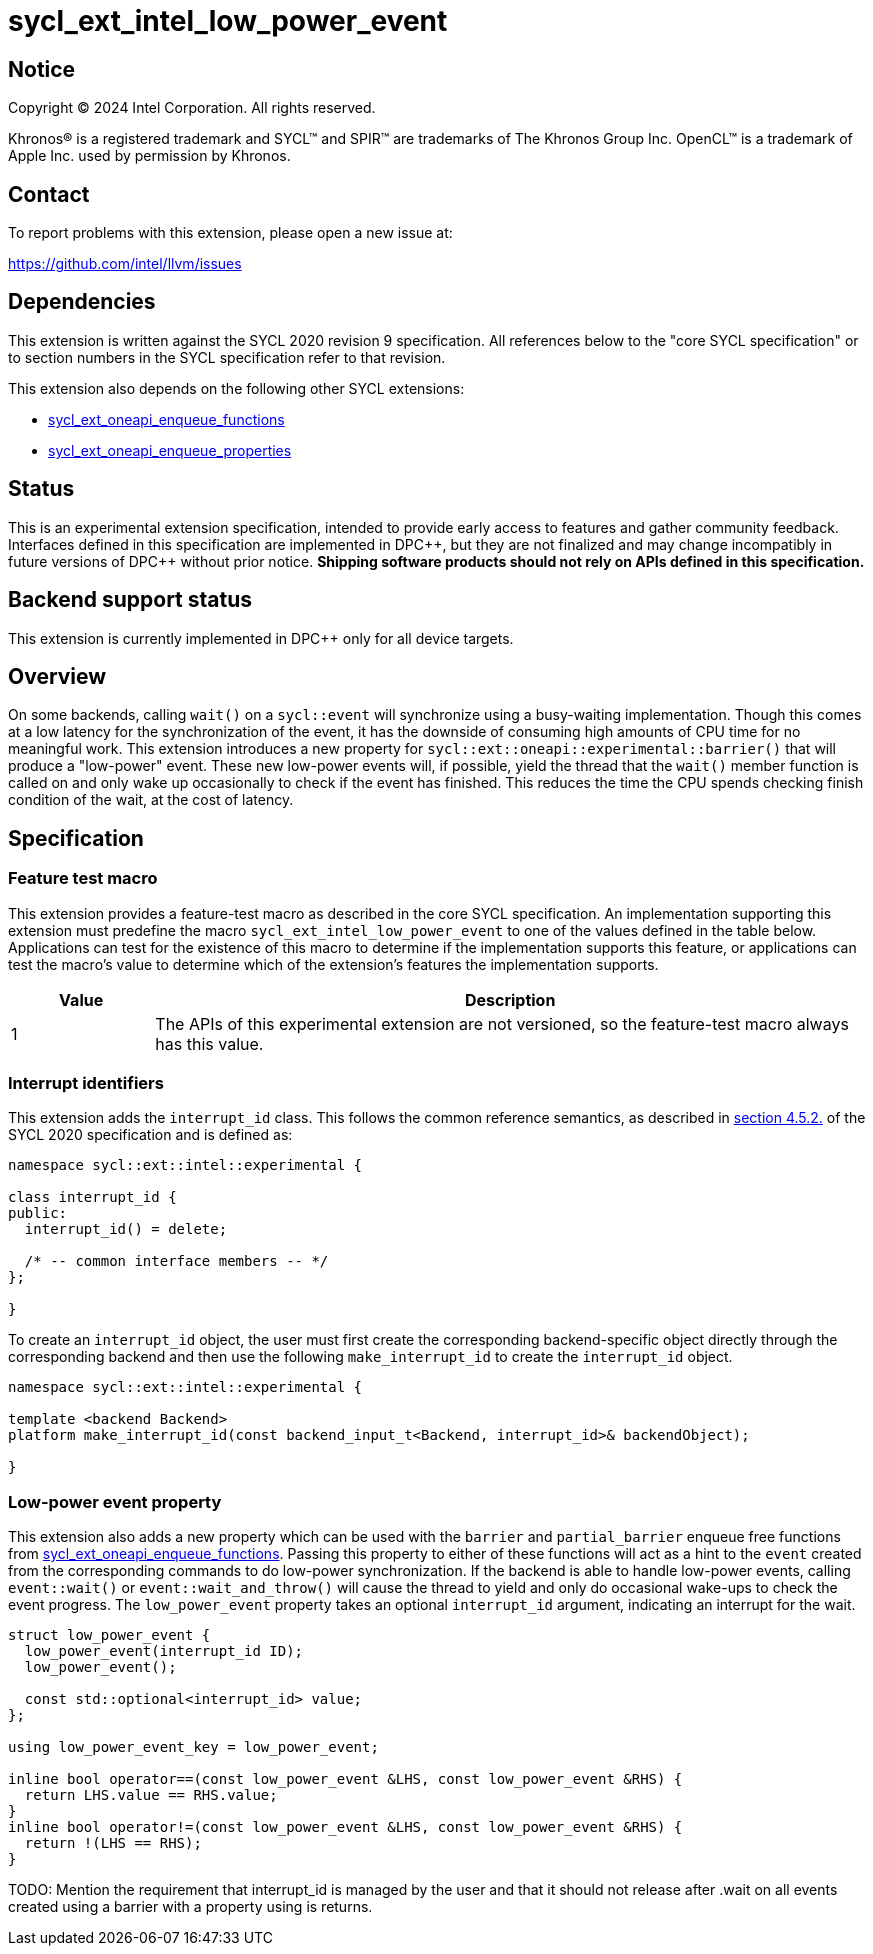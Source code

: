 = sycl_ext_intel_low_power_event

:source-highlighter: coderay
:coderay-linenums-mode: table

// This section needs to be after the document title.
:doctype: book
:toc2:
:toc: left
:encoding: utf-8
:lang: en
:dpcpp: pass:[DPC++]
:endnote: &#8212;{nbsp}end{nbsp}note

// Set the default source code type in this document to C++,
// for syntax highlighting purposes.  This is needed because
// docbook uses c++ and html5 uses cpp.
:language: {basebackend@docbook:c++:cpp}

:common_ref_sem: https://registry.khronos.org/SYCL/specs/sycl-2020/html/sycl-2020.html#sec:reference-semantics

== Notice

[%hardbreaks]
Copyright (C) 2024 Intel Corporation.  All rights reserved.

Khronos(R) is a registered trademark and SYCL(TM) and SPIR(TM) are trademarks
of The Khronos Group Inc.  OpenCL(TM) is a trademark of Apple Inc. used by
permission by Khronos.


== Contact

To report problems with this extension, please open a new issue at:

https://github.com/intel/llvm/issues


== Dependencies

This extension is written against the SYCL 2020 revision 9 specification.  All
references below to the "core SYCL specification" or to section numbers in the
SYCL specification refer to that revision.

This extension also depends on the following other SYCL extensions:

* link:../experimental/sycl_ext_oneapi_enqueue_functions.asciidoc[
  sycl_ext_oneapi_enqueue_functions]
* link:../experimental/sycl_ext_oneapi_properties.asciidoc[
  sycl_ext_oneapi_enqueue_properties]


== Status

This is an experimental extension specification, intended to provide early
access to features and gather community feedback.  Interfaces defined in this
specification are implemented in {dpcpp}, but they are not finalized and may
change incompatibly in future versions of {dpcpp} without prior notice.
*Shipping software products should not rely on APIs defined in this
specification.*


== Backend support status

This extension is currently implemented in {dpcpp} only for all device targets.

== Overview

On some backends, calling `wait()` on a `sycl::event` will synchronize using a
busy-waiting implementation. Though this comes at a low latency for the
synchronization of the event, it has the downside of consuming high amounts of
CPU time for no meaningful work.  This extension introduces a new property for
`sycl::ext::oneapi::experimental::barrier()` that will produce a "low-power"
event. These new low-power events will, if possible, yield the thread that the
`wait()` member function is called on and only wake up occasionally to check if
the event has finished. This reduces the time the CPU spends checking finish
condition of the wait, at the cost of latency.


== Specification

=== Feature test macro

This extension provides a feature-test macro as described in the core SYCL
specification.  An implementation supporting this extension must predefine the
macro `sycl_ext_intel_low_power_event` to one of the values defined in the table
below.  Applications can test for the existence of this macro to determine if
the implementation supports this feature, or applications can test the macro's
value to determine which of the extension's features the implementation
supports.

[%header,cols="1,5"]
|===
|Value
|Description

|1
|The APIs of this experimental extension are not versioned, so the
 feature-test macro always has this value.
|===

=== Interrupt identifiers

This extension adds the `interrupt_id` class. This follows the common reference
semantics, as described in {common_ref_sem}[section 4.5.2.] of the SYCL 2020
specification and is defined as:

```
namespace sycl::ext::intel::experimental {

class interrupt_id {
public:
  interrupt_id() = delete;

  /* -- common interface members -- */
};

}
```

To create an `interrupt_id` object, the user must first create the corresponding
backend-specific object directly through the corresponding backend and then use
the following `make_interrupt_id` to create the `interrupt_id` object.

```
namespace sycl::ext::intel::experimental {

template <backend Backend>
platform make_interrupt_id(const backend_input_t<Backend, interrupt_id>& backendObject);

}
```


=== Low-power event property

This extension also adds a new property which can be used with the `barrier`
and `partial_barrier` enqueue free functions from
link:../experimental/sycl_ext_oneapi_enqueue_functions.asciidoc[sycl_ext_oneapi_enqueue_functions].
Passing this property to either of these functions will act as a hint to the
`event` created from the corresponding commands to do low-power synchronization.
If the backend is able to handle low-power events, calling `event::wait()` or
`event::wait_and_throw()` will cause the thread to yield and only do occasional
wake-ups to check the event progress.  The `low_power_event` property takes an
optional `interrupt_id` argument, indicating an interrupt for the wait.

```
struct low_power_event {
  low_power_event(interrupt_id ID);
  low_power_event();

  const std::optional<interrupt_id> value;
};

using low_power_event_key = low_power_event;

inline bool operator==(const low_power_event &LHS, const low_power_event &RHS) {
  return LHS.value == RHS.value;
}
inline bool operator!=(const low_power_event &LHS, const low_power_event &RHS) {
  return !(LHS == RHS);
}
```

TODO: Mention the requirement that interrupt_id is managed by the user and
      that it should not release after .wait on all events created using a
      barrier with a property using is returns.
